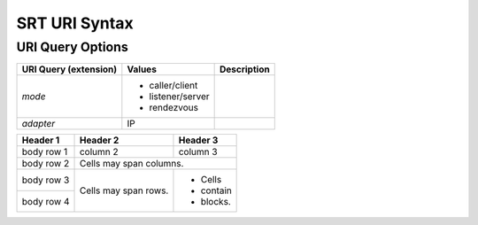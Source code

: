================
SRT URI Syntax
================

---------------------
URI Query Options
---------------------

+----------------------+-------------------+------------------------------+
| URI Query            | Values            | Description                  |
| (extension)          |                   |                              |
+======================+===================+==============================+
| `mode`               | - caller/client   |                              |
|                      | - listener/server |                              |
|                      | - rendezvous      |                              |
+----------------------+-------------------+------------------------------+
| `adapter`            | IP                |                              |
+----------------------+-------------------+------------------------------+

+----------------------+------------------+---------------------------+-----------------------------+
| URI param            | Values           | SRT Option                | Description                 |
+======================+==================+===========================+=============================+
| `congestion`         | {`live`, `file`} | `SRTO_CONGESTION`         | Type of congestion control. |
+----------------------+------------------+---------------------------+-----------------------------+
| `conntimeo`          | `ms`             | `SRTO_CONNTIMEO`          | Connection timeout.         |
+----------------------+------------------+---------------------------+-----------------------------+
| `drifttracer`        | `bool`           | `SRTO_DRIFTTRACER`        | Enable drift tracer.        |
+----------------------+------------------+---------------------------+-----------------------------+
| `enforcedencryption` | `bool`           | `SRTO_ENFORCEDENCRYPTION` | Reject connection if partiesset different passphrase. |
+----------------------+------------------+---------------------------+-----------------------------+
| `fc`                 | `bytes`          | `SRTO_FC`                 | Flow control window size.   |
+----------------------+------------------+---------------------------+-----------------------------+
| `groupconnect`       | {`0`, `1`}       | `SRTO_GROUPCONNECT`       | Accept group connections.   |
+----------------------+------------------+---------------------------+-----------------------------+
| `groupstabtimeo`     | `ms`             | `SRTO_GROUPSTABTIMEO`     | Group stability timeout.    |
+----------------------+------------------+---------------------------+-----------------------------+
| `inputbw`            | `bytes`          | `SRTO_INPUTBW`            | Input bandwidth. |
+----------------------+------------------+---------------------------+-----------------------------+
| `iptos`              | 0..255           | `SRTO_IPTOS`              | IP socket type of service   |
+----------------------+------------------+---------------------------+-----------------------------+
| `ipttl`              | 1..255           | `SRTO_IPTTL`              | Defines IP socket "time to live" option. |
+----------------------+------------------+---------------------------+-----------------------------+
| `ipv6only`           | -1..1            | `SRTO_IPV6ONLY`           | Allow only IPv6. |
+----------------------+------------------+---------------------------+-----------------------------+
| `kmpreannounce`      | 0..              | `SRTO_KMPREANNOUNCE`      | Duration of Stream Encryption key switchover (in packets). |
+----------------------+------------------+---------------------------+-----------------------------+
| `kmrefreshrate`      | 0..              | `SRTO_KMREFRESHRATE`      | Stream encryption key refresh rate (in packets). |
+----------------------+------------------+---------------------------+-----------------------------+
| `latency`            | 0..              | `SRTO_LATENCY`            | Defines the maximum accepted transmission latency. |
+----------------------+------------------+---------------------------+-----------------------------+
| `linger`             | 0..              | `SRTO_LINGER`             | Link linger value |
+----------------------+------------------+---------------------------+-----------------------------+
| `lossmaxttl`         | 0..              | `SRTO_LOSSMAXTTL`         | Packet reorder tolerance. |
+----------------------+------------------+---------------------------+-----------------------------+
| `maxbw`              | 0..              | `SRTO_MAXBW`              | Bandwidth limit in bytes |
+----------------------+------------------+---------------------------+-----------------------------+
| `messageapi`         | `bool`           | `SRTO_MESSAGEAPI`         | Enable SRT message mode. |
+----------------------+------------------+---------------------------+-----------------------------+
| `minversion`         | maj.min.rev      | `SRTO_MINVERSION`         | Minimum SRT library version of a peer. |
+----------------------+------------------+---------------------------+-----------------------------+
| `mss`                | 76..             | `SRTO_MSS`                | MTU size |
+----------------------+------------------+---------------------------+-----------------------------+
| `nakreport`          | `bool`           | `SRTO_NAKREPORT`          | Enables/disables periodic NAK reports |
+----------------------+------------------+---------------------------+-----------------------------+
| `oheadbw`            | 5..100           | `SRTO_OHEADBW`            | limits bandwidth overhead, percents |
+----------------------+------------------+---------------------------+-----------------------------+
| `packetfilter`       | `string`         | `SRTO_PACKETFILTER`       | Set up the packet filter. |
+----------------------+------------------+---------------------------+-----------------------------+
| `passphrase`         | `string`         | `SRTO_PASSPHRASE`         | Password for the encrypted transmission. |
+----------------------+------------------+---------------------------+-----------------------------+
| `payloadsize`        | 0..              | `SRTO_PAYLOADSIZE`        | Maximum payload size. |
+----------------------+------------------+---------------------------+-----------------------------+
| `pbkeylen`           | {16, 24, 32}     | `SRTO_PBKEYLEN`           | Crypto key length in bytes. |
+----------------------+------------------+---------------------------+-----------------------------+
| `peeridletimeo`      | `ms`             | `SRTO_PEERIDLETIMEO`      | Peer idle timeout. |
+----------------------+------------------+---------------------------+-----------------------------+
| `peerlatency`        | `ms`             | `SRTO_PEERLATENCY`        | Minimum receiver latency to be requested by sender. |
+----------------------+------------------+---------------------------+-----------------------------+
| `rcvbuf`             | `bytes`          | `SRTO_RCVBUF`             | Receiver buffer size |
+----------------------+------------------+---------------------------+-----------------------------+
| `rcvlatency`         | `ms`             | `SRTO_RCVLATENCY`         | Receiver-side latency. |
+----------------------+------------------+---------------------------+-----------------------------+
| `retransmitalgo`     | {`0`, `1`}       | `SRTO_RETRANSMITALGO`     | Packet retransmission algorithm to use. |
+----------------------+------------------+---------------------------+-----------------------------+
| `sndbuf`             | `bytes`          | `SRTO_SNDBUF`             | Sender buffer size. |
+----------------------+------------------+---------------------------+-----------------------------+
| `snddropdelay`       | `ms`             | `SRTO_SNDDROPDELAY`       | Sender's delay before dropping packets. |
+----------------------+------------------+---------------------------+-----------------------------+
| `streamid`           | `string`         | `SRTO_STREAMID`           | Stream ID (settable in caller mode only, visible on the listener peer). |
+----------------------+------------------+---------------------------+-----------------------------+
| `tlpktdrop`          | `bool`           | `SRTO_TLPKTDROP`          | Drop too late packets. |
+----------------------+------------------+---------------------------+-----------------------------+
| `transtype`          | {`live`, `file`} | `SRTO_TRANSTYPE`          | Transmission type |
+----------------------+------------------+---------------------------+-----------------------------+
| `tsbpdmode`          | `bool`           | `SRTO_TSBPDMODE`          | Timestamp-based packet delivery mode. |
+----------------------+------------------+---------------------------+-----------------------------+



+------------+------------+-----------+
| Header 1   | Header 2   | Header 3  |
+============+============+===========+
| body row 1 | column 2   | column 3  |
+------------+------------+-----------+
| body row 2 | Cells may span columns.|
+------------+------------+-----------+
| body row 3 | Cells may  | - Cells   |
+------------+ span rows. | - contain |
| body row 4 |            | - blocks. |
+------------+------------+-----------+
